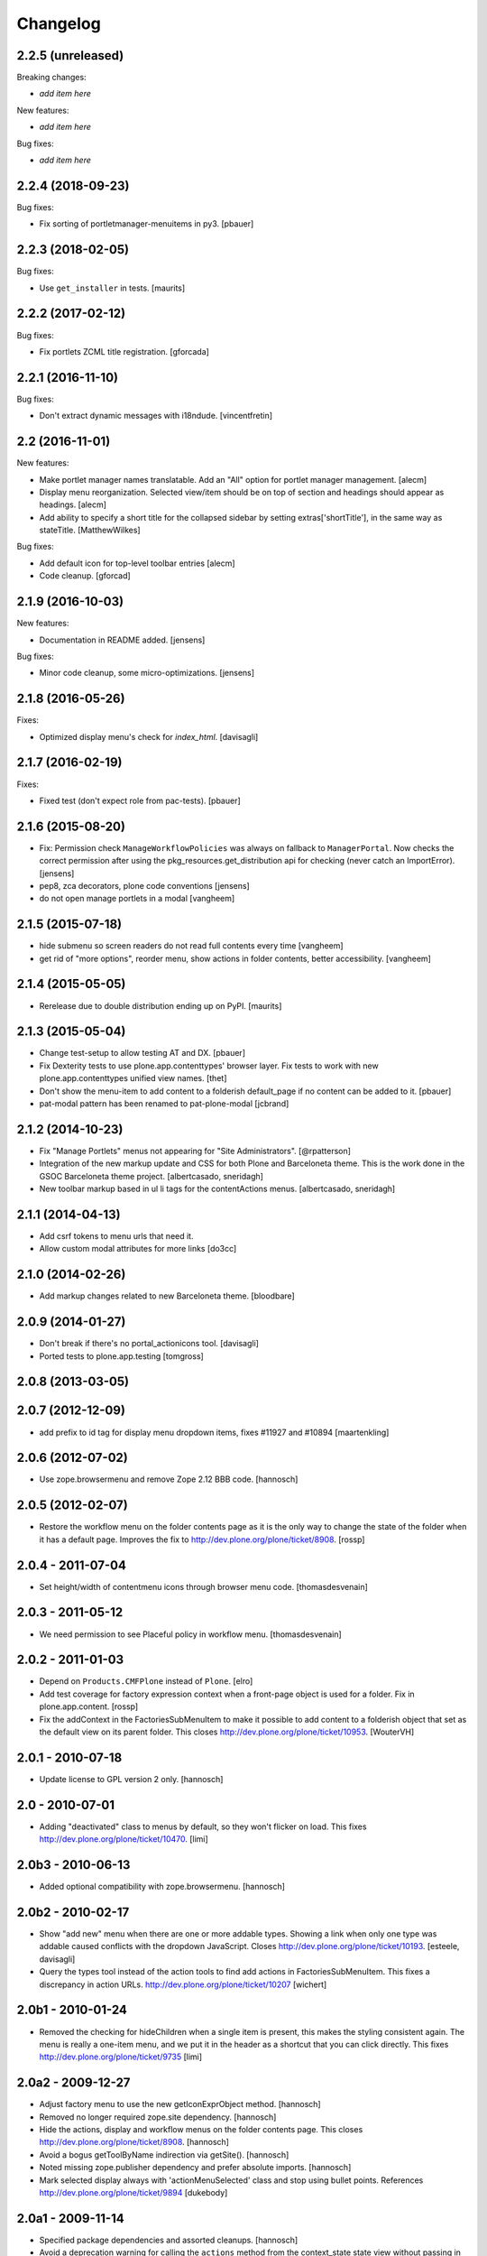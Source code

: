 Changelog
=========

2.2.5 (unreleased)
------------------

Breaking changes:

- *add item here*

New features:

- *add item here*

Bug fixes:

- *add item here*


2.2.4 (2018-09-23)
------------------

Bug fixes:

- Fix sorting of portletmanager-menuitems in py3.
  [pbauer]


2.2.3 (2018-02-05)
------------------

Bug fixes:

- Use ``get_installer`` in tests.  [maurits]


2.2.2 (2017-02-12)
------------------

Bug fixes:

- Fix portlets ZCML title registration.
  [gforcada]

2.2.1 (2016-11-10)
------------------

Bug fixes:

- Don't extract dynamic messages with i18ndude.
  [vincentfretin]


2.2 (2016-11-01)
----------------

New features:

- Make portlet manager names translatable. Add an "All" option for portlet
  manager management.
  [alecm]

- Display menu reorganization. Selected view/item should be on top of section
  and headings should appear as headings.
  [alecm]

- Add ability to specify a short title for the collapsed sidebar by setting
  extras['shortTitle'], in the same way as stateTitle.
  [MatthewWilkes]

Bug fixes:

- Add default icon for top-level toolbar entries
  [alecm]

- Code cleanup.
  [gforcad]


2.1.9 (2016-10-03)
------------------

New features:

- Documentation in README added.
  [jensens]

Bug fixes:

- Minor code cleanup, some micro-optimizations.
  [jensens]


2.1.8 (2016-05-26)
------------------

Fixes:

- Optimized display menu's check for `index_html`.
  [davisagli]


2.1.7 (2016-02-19)
------------------

Fixes:

- Fixed test (don't expect role from pac-tests).  [pbauer]


2.1.6 (2015-08-20)
------------------

- Fix: Permission check ``ManageWorkflowPolicies`` was always on fallback to
  ``ManagerPortal``. Now checks the correct permission after using the
  pkg_resources.get_distribution api for checking (never catch an ImportError).
  [jensens]

- pep8, zca decorators, plone code conventions
  [jensens]

- do not open manage portlets in a modal
  [vangheem]


2.1.5 (2015-07-18)
------------------

- hide submenu so screen readers do not read full contents every time
  [vangheem]

- get rid of "more options", reorder menu, show actions in
  folder contents, better accessibility.
  [vangheem]


2.1.4 (2015-05-05)
------------------

- Rerelease due to double distribution ending up on PyPI.
  [maurits]


2.1.3 (2015-05-04)
------------------

- Change test-setup to allow testing AT and DX.
  [pbauer]

- Fix Dexterity tests to use plone.app.contenttypes' browser layer. Fix tests
  to work with new plone.app.contenttypes unified view names.
  [thet]

- Don't show the menu-item to add content to a folderish default_page if no
  content can be added to it.
  [pbauer]

- pat-modal pattern has been renamed to pat-plone-modal
  [jcbrand]


2.1.2 (2014-10-23)
------------------

- Fix "Manage Portlets" menus not appearing for "Site Administrators".
  [@rpatterson]

- Integration of the new markup update and CSS for both Plone and Barceloneta
  theme. This is the work done in the GSOC Barceloneta theme project.
  [albertcasado, sneridagh]

- New toolbar markup based in ul li tags for the contentActions menus.
  [albertcasado, sneridagh]


2.1.1 (2014-04-13)
------------------

- Add csrf tokens to menu urls that need it.
- Allow custom modal attributes for more links
  [do3cc]


2.1.0 (2014-02-26)
------------------

- Add markup changes related to new Barceloneta theme.
  [bloodbare]


2.0.9 (2014-01-27)
------------------

- Don't break if there's no portal_actionicons tool.
  [davisagli]

- Ported tests to plone.app.testing
  [tomgross]


2.0.8 (2013-03-05)
------------------


2.0.7 (2012-12-09)
------------------

- add prefix to id tag for display menu dropdown items, fixes #11927 and #10894
  [maartenkling]

2.0.6 (2012-07-02)
------------------

- Use zope.browsermenu and remove Zope 2.12 BBB code.
  [hannosch]

2.0.5 (2012-02-07)
------------------

- Restore the workflow menu on the folder contents page as it is the
  only way to change the state of the folder when it has a default
  page.  Improves the fix to http://dev.plone.org/plone/ticket/8908.
  [rossp]

2.0.4 - 2011-07-04
------------------

- Set height/width of contentmenu icons through browser menu code.
  [thomasdesvenain]

2.0.3 - 2011-05-12
------------------

- We need permission to see Placeful policy in workflow menu.
  [thomasdesvenain]

2.0.2 - 2011-01-03
------------------

- Depend on ``Products.CMFPlone`` instead of ``Plone``.
  [elro]

- Add test coverage for factory expression context when a front-page object is
  used for a folder.  Fix in plone.app.content.
  [rossp]

- Fix the addContext in the FactoriesSubMenuItem to make it possible to add
  content to a folderish object that set as the default view on its parent folder.
  This closes http://dev.plone.org/plone/ticket/10953.
  [WouterVH]


2.0.1 - 2010-07-18
------------------

- Update license to GPL version 2 only.
  [hannosch]


2.0 - 2010-07-01
----------------

- Adding "deactivated" class to menus by default, so they won't flicker on load.
  This fixes http://dev.plone.org/plone/ticket/10470.
  [limi]


2.0b3 - 2010-06-13
------------------

- Added optional compatibility with zope.browsermenu.
  [hannosch]


2.0b2 - 2010-02-17
------------------

- Show "add new" menu when there are one or more addable types. Showing a link
  when only one type was addable caused conflicts with the dropdown JavaScript.
  Closes http://dev.plone.org/plone/ticket/10193.
  [esteele, davisagli]

- Query the types tool instead of the action tools to find add actions
  in FactoriesSubMenuItem. This fixes a discrepancy in action URLs.
  http://dev.plone.org/plone/ticket/10207
  [wichert]


2.0b1 - 2010-01-24
------------------

- Removed the checking for hideChildren when a single item is present, this
  makes the styling consistent again. The menu is really a one-item menu, and we
  put it in the header as a shortcut that you can click directly. This fixes
  http://dev.plone.org/plone/ticket/9735
  [limi]


2.0a2 - 2009-12-27
------------------

- Adjust factory menu to use the new getIconExprObject method.
  [hannosch]

- Removed no longer required zope.site dependency.
  [hannosch]

- Hide the actions, display and workflow menus on the folder contents page.
  This closes http://dev.plone.org/plone/ticket/8908.
  [hannosch]

- Avoid a bogus getToolByName indirection via getSite().
  [hannosch]

- Noted missing zope.publisher dependency and prefer absolute imports.
  [hannosch]

- Mark selected display always with 'actionMenuSelected' class and
  stop using bullet points. References
  http://dev.plone.org/plone/ticket/9894
  [dukebody]


2.0a1 - 2009-11-14
------------------

- Specified package dependencies and assorted cleanups.
  [hannosch]

- Avoid a deprecation warning for calling the ``actions`` method from the
  context_state state view without passing in an action category.
  [hannosch]

- Updated action and icon handling in the actions menu to take advantage of the
  icon being stored on the action itself.
  [hannosch]

- Added support for the new add_view_expr property available on FTIs. This can be
  used to construct a URL for add views.
  [optilude]


1.1.7 - 2009-03-07
------------------

- Made a test independent of an internal sort order.
  [hannosch]

- Escape the title of the defaultpage in the DisplayMenu. This fixes a potential
  xss attack and http://dev.plone.org/plone/ticket/8377.
  [csenger]

- Added the prefix "folder-" to the CSS id of the folder part of the view
  contentmenu. This closes http://dev.plone.org/plone/ticket/8375.
  [realefab]


1.1.6 - 2008-10-07
------------------

- Fix on factories menu, showing constrain options only when there are types to
  constrain. This closes http://dev.plone.org/plone/ticket/8213.
  [igbun]

- Fix non XML syntax compliant ids in contentmenus. This closes
  http://dev.plone.org/plone/ticket/8195
  [garbas,calvinhp]


1.1.5 - 2008-08-18
------------------

- Add a span with a "noMenuAction" class around disable menus, allowing them
  to be styled.
  [wichert]


1.1.3 - 2008-07-07
------------------

- Adjusted tests to reflect new behavior introduced by the last change.
  [hannosch]

- Do not show the display menu if it is disabled (i.e. there is an index_html
  item in the folder). The previous behavior was confusing for users: the
  description with the hint to remove the index_html object was never shown
  and users only got a unusable menu item. The new behavior makes the display
  menu consistent with other parts of the Plone UI.
  [wichert]

- Add an actionMenuSelected class to selected menu items so they can be
  styled (same class as used in Plone 2.5). Do not remove the <span>
  tag around the &bull; for selected items so it can be removed when
  proper CSS styling is used.
  [wichert]


1.0.7 - 2008-03-09
------------------

- Correct the content menu html: the icons in menus should have an empty
  alt-attribute since the alternative text if no image can be seen is the label
  of the menu item itself. Move the description to the title attribute so it
  still shows up as tooltip.
  [wichert]

- Fixed an issue with non ISelectableBrowserDefault aware content.
  This closes http://dev.plone.org/plone/ticket/7226.
  [deo]


1.0.6 - 2008-01-06
------------------

- Fixed display menu to show the default page title correctly when the
  default-page is not a contained content item with DC metadata fields.
  Thanks to George Lee for finding this.
  [optilude]


1.0.5 - 2008-01-02
------------------

- Fixed display menu to show the default page title when not currently
  viewing it as well as the display of markup contained in translations.
  This fixes http://dev.plone.org/plone/ticket/7281.
  [witsch]

- Removed loop that does nothing in plone.app.contentmenu.menu, in
  WorkflowMenu.getMenuItems().
  [dreamcatcher]

1.0.3 - 2007-11-09
------------------

- Fixed another translation problem in the factory menu when only one type
  was shown. This closes http://dev.plone.org/plone/ticket/7023.
  [hannosch]

- Fixed more translation problems with the display menu.
  This closes http://dev.plone.org/plone/ticket/6838 again and
  http://dev.plone.org/plone/ticket/7115 as well.
  [hannosch]

- Fixed display menu to properly show content item titles with non-ascii chars.
  This closes http://dev.plone.org/plone/ticket/6838.
  [hannosch]

- Do not show the add item menu anymore on normal content, but just on
  folderish and default pages. This closes
  http://dev.plone.org/plone/ticket/6744.
  [hannosch]

- Fixed variable name in the label_item_selected message id. This closes
  http://dev.plone.org/plone/ticket/6584.
  [hannosch]

- Normalized typeIds on the factories menu, as these are used as CSS ids
  and would otherwise fail W3C validation for types with a space in the
  name. This closes http://dev.plone.org/plone/ticket/6259.
  [hannosch]

- Set kssIgnore class on workflow actions that define their own screens.
  [ldr]


1.0b1 - 2007-03-05
------------------

- Initial package structure.
  [zopeskel]
